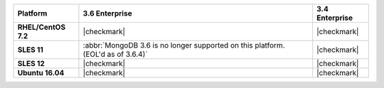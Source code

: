 .. list-table::
   :header-rows: 1
   :stub-columns: 1
   :class: compatibility

   * - Platform
     - 3.6 Enterprise
     - 3.4 Enterprise
   * - RHEL/CentOS 7.2
     - |checkmark|
     - |checkmark|
   * - SLES 11
     - :abbr:`MongoDB 3.6 is no longer supported on this platform. (EOL'd as of 3.6.4)`
     - |checkmark|
   * - SLES 12
     - |checkmark|
     - |checkmark|
   * - Ubuntu 16.04
     - |checkmark|
     - |checkmark|
